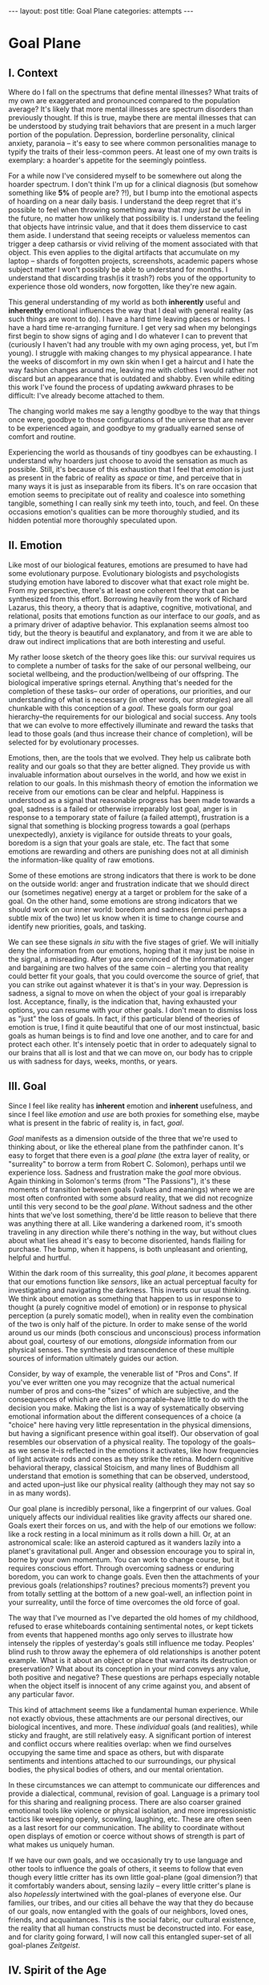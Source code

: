 #+STARTUP: showall indent
#+STARTUP: hidestars
#+OPTIONS: H:2 num:nil tags:nil toc:nil timestamps:nil
#+BEGIN_EXPORT html
---
layout: post
title: Goal Plane
categories: attempts
---
#+END_EXPORT

* Goal Plane

** I. Context

Where do I fall on the spectrums that define mental illnesses? What
traits of my own are exaggerated and pronounced compared to the
population average? It's likely that more mental illnesses are
spectrum disorders than previously thought. If this is true, maybe
there are mental illnesses that can be understood by studying trait
behaviors that are present in a much larger portion of the
population. Depression, borderline personality, clinical anxiety,
paranoia -- it's easy to see where common personalities manage to
typify the traits of their less-common peers. At least one of my own
traits is exemplary: a hoarder's appetite for the seemingly pointless.

For a while now I've considered myself to be somewhere out along the
hoarder spectrum. I don't think I'm up for a clinical diagnosis (but
somehow something like *5%* of people are?  ?!), but I bump into the
emotional aspects of hoarding on a near daily basis. I understand the
deep regret that it's possible to feel when throwing something away
that /may just be/ useful in the future, no matter how unlikely that
possibility is. I understand the feeling that objects have intrinsic
value, and that it does them disservice to cast them aside. I
understand that seeing receipts or valueless mementos can trigger a
deep catharsis or vivid reliving of the moment associated with that
object. This even applies to the digital artifacts that accumulate on
my laptop -- shards of forgotten projects, screenshots, academic
papers whose subject matter I won't possibly be able to understand for
months. I understand that discarding trash(is it trash?) robs you of
the opportunity to experience those old wonders, now forgotten, like
they're new again.

This general understanding of my world as both *inherently* useful and
*inherently* emotional influences the way that I deal with general
reality (as such things are wont to do). I have a hard time leaving
places or homes. I have a hard time re-arranging furniture. I get very
sad when my belongings first begin to show signs of aging and I do
whatever I can to prevent that (curiously I haven't had any trouble
with my own aging process, yet, but I'm young). I struggle with making
changes to my physical appearance. I hate the weeks of discomfort in
my own skin when I get a haircut and I hate the way fashion changes
around me, leaving me with clothes I would rather not discard but an
appearance that is outdated and shabby. Even while editing this work
I've found the process of updating awkward phrases to be difficult:
I've already become attached to them.

The changing world makes me say a lengthy goodbye to the way that
things once were, goodbye to those configurations of the universe that
are never to be experienced again, and goodbye to my gradually earned
sense of comfort and routine.

Experiencing the world as thousands of tiny goodbyes can be
exhausting. I understand why hoarders just choose to avoid the
sensation as much as possible. Still, it's because of this exhaustion
that I feel that /emotion/ is just as present in the fabric of reality
as /space/ or /time/, and perceive that in many ways it is just as
inseparable from its fibers. It's on rare occasion that emotion seems
to precipitate out of reality and coalesce into something tangible,
something I can really sink my teeth into, touch, and feel. On these
occasions emotion's qualities can be more thoroughly studied, and its
hidden potential more thoroughly speculated upon.

** II. Emotion

Like most of our biological features, emotions are presumed to have
had some evolutionary purpose. Evolutionary biologists and
psychologists studying emotion have labored to discover what that
exact role might be. From my perspective, there's at least one
coherent theory that can be synthesized from this effort. Borrowing
heavily from the work of Richard Lazarus, this theory, a theory that
is adaptive, cognitive, motivational, and relational, posits that
emotions function as our interface to our /goals/, and as a primary
driver of adaptive behavior. This explanation seems almost too tidy,
but the theory is beautiful and explanatory, and from it we are able
to draw out indirect implications that are both interesting and
useful.

My rather loose sketch of the theory goes like this: our survival
requires us to complete a number of tasks for the sake of our personal
wellbeing, our societal wellbeing, and the production/wellbeing of our
offspring. The biological imperative springs eternal. Anything that's
needed for the completion of these tasks-- our order of operations,
our priorities, and our understanding of what is necessary (in other
words, our /strategies/) are all chunkable with this conception of a
/goal/. These goals form our goal hierarchy--the requirements for our
biological and social success. Any tools that we can evolve to more
effectively illuminate and reward the tasks that lead to those goals
(and thus increase their chance of completion), will be selected for
by evolutionary processes.

Emotions, then, are the tools that we evolved. They help us calibrate
both reality and our goals so that they are better aligned. They
provide us with invaluable information about ourselves in the world,
and how we exist in relation to our goals. In this mishmash theory of
emotion the information we receive from our emotions can be clear and
helpful. Happiness is understood as a signal that reasonable progress
has been made towards a goal, sadness is a failed or otherwise
irreparably lost goal, anger is in response to a temporary state of
failure (a failed attempt), frustration is a signal that something is
blocking progress towards a goal (perhaps unexpectedly), anxiety is
vigilance for outside threats to your goals, boredom is a sign that
your goals are stale, etc. The fact that some emotions are rewarding
and others are punishing does not at all diminish the information-like
quality of raw emotions.

Some of these emotions are strong indicators that there is work to be
done on the outside world: anger and frustration indicate that we
should direct our (sometimes negative) energy at a target or problem
for the sake of a goal. On the other hand, some emotions are strong
indicators that we should work on our inner world: boredom and sadness
(ennui perhaps a subtle mix of the two) let us know when it is time to
change course and identify new priorities, goals, and tasking.

We can see these signals /in situ/ with the five stages of grief. We
will initially deny the information from our emotions, hoping that it
may just be noise in the signal, a misreading. After you are convinced
of the information, anger and bargaining are two halves of the same
coin -- alerting you that reality could better fit your goals, that
you could overcome the source of grief, that you can strike out
against whatever it is that's in your way. Depression is sadness, a
signal to move on when the object of your goal is irreparably
lost. Acceptance, finally, is the indication that, having exhausted
your options, you can resume with your other goals. I don't mean to
dismiss loss as "just" the loss of goals. In fact, if this particular
blend of theories of emotion is true, I find it quite beautiful that
one of our most instinctual, basic goals as human beings is to find
and love one another, and to care for and protect each other. It's
intensely poetic that in order to adequately signal to our brains that
all is lost and that we can move on, our body has to cripple us with
sadness for days, weeks, months, or years.

** III. Goal

Since I feel like reality has *inherent* emotion and *inherent*
usefulness, and since I feel like /emotion/ and /use/ are both proxies
for something else, maybe what is present in the fabric of reality is,
in fact, /goal/.

/Goal/ manifests as a dimension outside of the three that we're used
to thinking about, or like the ethereal plane from the pathfinder
canon. It's easy to forget that there even is a /goal plane/ (the
extra layer of reality, or "surreality" to borrow a term from Robert
C. Solomon), perhaps until we experience loss. Sadness and frustration
make the /goal/ more obvious. Again thinking in Solomon's terms (from
"The Passions"), it's these moments of transition between goals
(values and meanings) where we are most often confronted with some
absurd reality, that we did not recognize until this very second to be
the /goal plane/. Without sadness and the other hints that we've lost
something, there'd be little reason to believe that there was anything
there at all. Like wandering a darkened room, it's smooth traveling in
any direction while there's nothing in the way, but without clues
about what lies ahead it's easy to become disoriented, hands flailing
for purchase. The bump, when it happens, is both unpleasant and
orienting, helpful and hurtful.

Within the dark room of this surreality, this /goal plane/, it becomes
apparent that our emotions function like /sensors/, like an actual
perceptual faculty for investigating and navigating the darkness. This
inverts our usual thinking. We think about emotion as something that
happen to us in response to thought (a purely cognitive model of
emotion) or in response to physical perception (a purely somatic
model), when in reality even the combination of the two is only half
of the picture. In order to make sense of the world around us our
minds (both conscious and unconscious) process information about goal,
courtesy of our emotions, /alongside/ information from our physical
senses. The synthesis and transcendence of these multiple sources of
information ultimately guides our action.

Consider, by way of example, the venerable list of "Pros and Cons". If
you've ever written one you may recognize that the actual numerical
number of pros and cons--the "sizes" of which are subjective, and the
consequences of which are often incomparable--have little to do with
the decision you make. Making the list is a way of systematically
observing emotional information about the different consequences of a
choice (a "choice" here having very little representation in the
physical dimensions, but having a significant presence within goal
itself). Our observation of goal resembles our observation of a
physical reality. The topology of the goals--as we sense it--is
reflected in the emotions it activates, like how frequencies of light
activate rods and cones as they strike the retina. Modern cognitive
behavioral therapy, classical Stoicism, and many lines of Buddhism all
understand that emotion is something that can be observed, understood,
and acted upon--just like our physical reality (although they may not
say so in as many words).

Our goal plane is incredibly personal, like a fingerprint of our
values. Goal uniquely affects our individual realities like gravity
affects our shared one. Goals exert their forces on us, and with the
help of our emotions we follow: like a rock resting in a local minimum
as it rolls down a hill. Or, at an astronomical scale: like an
asteroid captured as it wanders lazily into a planet's gravitational
pull. Anger and obsession encourage you to spiral in, borne by your
own momentum. You can work to change course, but it requires conscious
effort. Through overcoming sadness or enduring boredom, you can work
to change goals. Even then the attachments of your previous goals
(relationships?  routines?  precious moments?) prevent you from
totally settling at the bottom of a new goal-well, an inflection point
in your surreality, until the force of time overcomes the old force of
goal.

The way that I've mourned as I've departed the old homes of my
childhood, refused to erase whiteboards containing sentimental notes,
or kept tickets from events that happened months ago only serves to
illustrate how intensely the ripples of yesterday's goals still
influence me today. Peoples' blind rush to throw away the ephemera of
old relationships is another potent example. What is it about an
object or place that warrants its destruction or preservation? What
about its conception in your mind conveys any value, both positive and
negative?  These questions are perhaps especially notable when the
object itself is innocent of any crime against you, and absent of any
particular favor.

This kind of attachment seems like a fundamental human
experience. While not exactly obvious, these attachments are our
personal directives, our biological incentives, and more. These
/individual/ goals (and realities), while sticky and fraught, are
still relatively easy. A significant portion of interest and conflict
occurs where realities overlap: when we find ourselves occupying the
same time and space as others, but with disparate sentiments and
intentions attached to our surroundings, our physical bodies, the
physical bodies of others, and our mental orientation.

In these circumstances we can attempt to communicate our differences
and provide a dialectical, communal, revision of goal. Language is a
primary tool for this sharing and realigning process. There are also
coarser grained emotional tools like violence or physical isolation,
and more impressionistic tactics like weeping openly, scowling,
laughing, etc. These are often seen as a last resort for our
communication. The ability to coordinate without open displays of
emotion or coerce without shows of strength is part of what makes us
uniquely human.

If we have our own goals, and we occasionally try to use language and
other tools to influence the goals of others, it seems to follow that
even though every little critter has its own little goal-plane (goal
dimension?) that it comfortably wanders about, sensing lazily -- every
little critter's plane is also /hopelessly/ intertwined with the
goal-planes of everyone else. Our families, our tribes, and our cities
all behave the way that they do because of our goals, now entangled
with the goals of our neighbors, loved ones, friends, and
acquaintances. This is the social fabric, our cultural existence, the
reality that all human constructs must be deconstructed into. For
ease, and for clarity going forward, I will now call this entangled
super-set of all goal-planes /Zeitgeist/.

** IV. Spirit of the Age

/Zeitgeist/ can be understood as a literal, genuine, bonafide,
physical property of reality. It's the actual code of the
simulation. It's god's plan for us all. Whatever. It doesn't matter
what it is. It's there as an emergent property, or as an inbuilt
characteristic. When thinking things cohabitate reality, their goals
exist in superposition, an indeterminate fuzz of values and meanings,
a static from the heavens. Our personal goal-planes, our own
directives and the emotions that they evoke, are just the part of
zeitgeist that we are personally tuned to receive.

With "rods and cones" and other features of eyes, animals (and some
humans) have evolved to see various portions of the electro-magnetic
spectrum. In the case of zeitgeist, /every individual person/ is
specifically adapted to perceive a different cross-section of it, and
this cross section just barely overlaps with the cross-sections of
other people. No one has the same emotional response to zeitgeist as
you because no one can perceive the same part of the emotional
landscape. While for /most/ features of zeitgeist we humans can agree
that there's /something/ there, we usually can't agree on its salient
features. Occasionally there are forms within zeitgeist that totally
elude us. These differences in emotional interface are where meaning
lives. Meanings are derivative of the goals present in reality. Value
is derivative of these meanings. Asking "which goals are we sensing?"
and "how intensely?", and "with what emotion?" helps us locate our
individual values and our individual meanings.

# ^^^ this section can be expanded into its own attempt

Of course, where there is meaning there is
synchronicity. Synchronicity is a natural formation of goal atop an
otherwise uninteresting physical reality. The physical happenstance of
the world, such as bumping into someone at just the right moment, or
seeing a 1984 AMC Eagle after you were /just/ talking about how you
/love/ 1984 AMC Eagle 4x4s -- events that would merely be pleasant
without a prior instantiation of goal, are perceived as meaningful by
our sensory organs, because /they *are* meaningful and we can detect
it/. This feedback between our physical perceptual organs and our
perceptual organs that operate in the much spookier plane of goals and
meanings is what generates our luck, chance, and happenstance. Is a
particular coin flip or dice roll "lucky" without considering the
goals of the players?

This line of interrogation and its mapping to the physical domain is
particularly fruitful. Do you see the same green as other people?
Probably not. Do other people perceive the same aspect of zeitgeist as
you?  Probably not. Do things mean the same thing to you as they do to
other people? Again, no. Given this, will you perceive the same events as
lucky or coincidental? Unlikely.

There are many things like this that seem to exist entirely within
zeitgeist. The psychic groupings of [[https://en.wikipedia.org/wiki/Egregore][egregores]] (distributed,
goal-converging thoughtforms) and [[https://hermetic.com/bey/taz3][temporary autonomous zones]] (places
where unmediated existence emerges temporarily in response to shared
vision), for example, must exist where the physical world is a mere
afterthought-- like with synchronicity and luck.

Next I can't help but think of Art, which seems to be a manifestation
of pure zeitgeist. It is meaningless without an artist's (or scene's)
goals, and the goals' juxtaposition with time and space. An artist's
hands massage zeitgeist into an appealing form. The physical medium is
incidental, or functions as a focus for the form. Our good taste, our
ability to possess discernment about things with an artistic element,
is about effectively mapping the relationship between ourself and any
object of culture (or artwork) within zeitgeist. Locating something
with GPS-like precision is the mark of a tasteful
individual. Beyond taste, celebrity is the result of twofold: one's actual
position in (now 5) dimensional space, and the preponderance of goal
present in oneself. If you're not in the right place, time, and locus
within zeitgeist, you're not a celebrity.

# ^^^ this section can be expanded into its own attempt

All of these things are the purview of the "humanities." Within them,
sociology is most explicitly the study of zeitgeist, since the
emotions and goals that form the organizing principles of groups of
humans only exist within this entangled goal-dimension. Surveys, then,
are a /finite/ sociological tool designed to measure the /continuous/
surface of zeitgeist. These surveys and methods may be accurate to
some extent, but they obscure the fractal detail unfolding beneath
them, and once obscured it's easy enough to forget that those details
exist in the first place. We mistake a tracing of the surface of the
thing for the thing itself. Related fields, like ethnomethodology and
political philosophy purport to explore zeitgeist in other ways, with
other tools, with other downsides, and by making different
assumptions.

If emotion allows us to perceive our own goals, I will speculate that
reflective empathy, theory of mind, and their more effortful cognitive
cousins are the perceptual organs that allow us to perceive the
zeitgeist around us. They even allow us to conceive of what zeitgeist
looks like from other orientations and angles, a key component of taste and
celebrity. Like how prior sensory knowledge of the shape of an object
allows us to simulate how that object must /look/ from another
perspective, knowledge of what an object /means/ to someone else helps
us simulate the view of another facet of zeitgeist. These simulations
are crude, like drawing from memory, but at least they're available.

** V. The Nature of the Perceptual Organ

# This can be expanded, perhaps with personal anecdote

Touch, sight, hearing, and chronoception, as human sensory
capabilities, are subject to human limitations. Our perception of
zeitgeist, as a human sensory capability, is no exception. We
understand our own motivations and of the motivations of others
through an interface that is mediated by time, distance, and innate
perceptual ability.

Emotional acuity varies from person to person. Sometimes our
perception is limited locally by mood swings or through the spectrum
disorders mentioned earlier. Our over or underestimation of
something's importance is best likened to a sensor malfunction or
mis-calibration, but, like with eyes that are blurry or with ears that
are dull, there are ways to augment our emotional acuity. With our
physical world we can put on eye-glasses or use tools to do our
sensing. When it comes to the emotional realm of zeitgeist, these
augmentations are cognitive improvements (thought technologies) for
improving our emotional interpretation and better mental
representations of the goals and emotions of others. Emotional
intelligence can compensate for a deficit in the sensors. We can build
perceptual lenses that help correct for our inadequacies.

In recent history another corrective alternative has emerged: the
administration of pharmaceuticals. We have just barely begun to
understand this process. We didn't know until recently that common
drugs like acetaminophen influence the way we perceive
emotion. Acetaminophen dampens our own perception of pain, and
(presumably through related mechanisms) dampens our perception of
others' pain as well. It has even been suggested that acetaminophen
can pull us out of an existential crisis-- as though existential pain
is a pain to be "killed," as well. Stimulants, by comparison, change
our emotional acuity by increasing our positive perception of goal in
common tasks and general executive function (and also making that
Youtube hole just /that/ much more enjoyable). Anti-depressants
decrease the presence of sadness in our palette of responses, like
rose-tinged glasses for our soul.

Spatially reckoning, zeitgeist is very large. It's as long as the
universe is wide. Wherever there's life, goal follows. This means that
zeitgeist contains exactly as many goal-planes as there are thinking
creatures in this whole universe. Each goal-plane only thickens
zeitgeist. It's dense, complex, enormous, and we can only perceive so
much of it.

Just like being physically isolated from the existence of other human
beings, or existing in another time from other human beings, we can be
isolated by existing in another aspect of zeitgeist. There have
already been 100 billion human beings, and you can only know what, a
few thousand? If your goal-plane is not closely entangled with another
person's, you will not have the occasion to interact with them. This
is especially apparent in the internet age, where physical isolations
are less important to our overall connectedness, and the opportunities
created by shared or similar goal flare in consequence. Of course the
"occasion to interact" is not the end of the influence of
zeitgeist. Goal can steer those far away, who you have no
knowledge of, into action that affects you and your own goal. This is
perhaps the case with the CEOs of coal companies, or the actors in the
global political theater, or even average consumers steering the
pricing and materials of consumer goods.

While the internet has the potential to entangle goals across great
distances, "filter bubbles" are a disentangling (isolating action) of
otherwise complex interactions in zeitgeist. They are powerful
positive feedback loops within goal itself. They are loci where the
topology of zeitgeist reaches upwards towards infinity. Filter bubbles
are machine augmented, but they have existed since the dawn of
civilization. We pick our friends and acquaintances in accordance with
our goals, and in the process we disentangle ourselves from the goals
of people that we perceive as different from ourselves. The good news
is that zeitgeist, while perhaps less malleable than space, is
definitely more malleable than time-- and there are definite discrete
actions that we can take to influence our own goal-plane and the
greater zeitgeist. The state of the world at any point in the future
is essentially the current reality + physics + goals + time, since any
change that the universe experiences that is indescribable through
simple physics can be described by the interactions of the goals of
the intelligent beings that inhabit it.

** VI. The Space

Given this conception of zeitgeist as

1. Present in reality
2. Exerting influence on us and therefore
3. "Sense-able", like space and time
4. Malleable, like space and (to a lesser extent) time and,
5. Vast, like space and time

we can start to conceptualize its shape, its isomorphisms in other
thought, and its consequences in the real world.

Zeitgeist provides a term of art for the occasions on which we must
roughly quantify the effects of our actions. It vivifies the
“supra-individual” realm, the social fabric, cultural fabric,
emotional landscape, and the interactions spinning out therefrom. It
does so without straining the brain too hard. A psychic space that
behaves like a physical one allows analogies to flow more
readily. I've already mentioned "wells," as though ruminating on
gravity and orbital mechanics.

The landscape is defined by the dimensions of our experience. In time
there are moments, in space there are points, in zeitgeist there are
loci. A humane coordinate system, and the rhizome runneth through
it. A tree is planted at this locus or that. The emptiness of outer
space may be an equally empty outer zeitgeist.

We pilot our little space-ship brain between goal-wells, taking care
not to get drawn in. We apply our energy to vector towards particular
goals or to vector away. Achieving either will be hard (as we perceive
frustration or sadness), and either way the results of our efforts
will land us in very different regions of space. Most of this space
has very little goal associated with it, but occasionally the
preponderance of goal in a person, place, event, or thing behaves more
like a black-hole than anything else. The cosmos seems to revolve
around these points, thick and dense. An "erratic" orbit becomes a
sign of outside forces acting on the situation. Maybe that's our
intentional vectoring at play, maybe it's an encounter with an
entirely new cosmos of goal.

Do you ever think about a thing that just seems "big"? Have you ever
inspected the thing's "bigness" only to find that its actual reach is
limited and human? Has that ever happened but the thing still felt
"big"?  We can chip away at zeitgeist and attempt to change its pull,
but we are small and sometimes the pull is too strong.

Just like the physical world, we change zeitgeist as it changes
us. Also just like the physical world, we are capable of acting on
multiple different scales, magnitudes, and levels of
analysis. Zeitgeist can be sculpted on the micro-level. Artistic
effort, frank conversations with friends, precisely situated remarks,
opinions shared flippantly, and condescending dismissals on Twitter
can all stack rocks or tumble them, carve detail or cut it
away. Large-scale works of art and activism are quotidian earthworks,
the back-hoes, bulldozers, and dump-trucks of working with
zeitgeist. Someday we might have planet-scale tools to move the
heavens and the celestial loci beneath them, but like physical tools
of the same magnitude they are still beyond our technological
imagination.

Goal can also be accumulated or re-purposed. The rare gem can be
extracted and cut fashionably, elevating it in value and
importance. This is the purview of historians, journalists, and
taste-makers, who find substance in zeitgeist and inflate its
self-contained goal with artificial attention. Here we find ourselves
in a strange loop: in order to change zeitgeist intentionally, we must
expand zeitgeist so that it contains itself and any intention you may
have towards it from this moment onward.

Politics exists in this strange-loop as a very un-self-aware attempt
at organizing around and changing zeitgeist. Doing politics
intentionally is impossible without assimilating the continuous
surface that contains opinion, policy, strategy, and emotion
simultaneously. On the other hand, political extremism is a slippery
slope into a new part of zeitgeist. The forces are isolating and
strong, as the slope is steep and sparsely populated. Those that fall
into this particular hole are difficult to save, and find themselves
impotently raging for an ideology that isn't worth the time or energy.

** VII. The Locus

Physical perceptions are only part of the human perceptual
gamut. Perceiving zeitgeist is in many ways more beneficial than
perceiving the physical world. Systems that perceive utility (value)
out compete those that perceive reality. The blind, deaf, and numb are
all impossibly more capable at dealing with a general reality than the
best trained neural-net classifiers. Your goal receptors are your most
valuable sense. Professionals almost always "trust their gut" above
all else -- which seems an almost hideously obvious allusion to the
use of your emotions as perception.

The adaptive theory of emotion, the current version of which has been
around for almost 40 years, and which can trace its thinking back to
Darwin, has set this line of inquiry in motion for a variety of
crackpots (and some reputable individuals) like me. I hope that the
status of such speculations can move from "wild flight of fancy" to
"viable thought technology."  Thinking of value and meaning in this
way, and having a new set of terms for discussing policy, people, and
socio-cultural institutions could be helpful. Discussions of personal
value, and our conversations about the breakdowns and sticking points
in relationships with family and friends take on a new character as we
enable the fundamental physical metaphors and make them explicit.

It's disappointing that there is no way to measure zeitgeist
directly. There is no way to verify a hypotheses about it, unless your
hypothesis is about population level statistical averages. And then,
because of the nature of averages, and since the tools at your
disposal are generally survey instruments from the fraught fields of
sociology and psychology, you are unlikely to capture the continuous
reality that underlies the results. Identifying a few points and
creating a map from lines drawn through them does nothing to explore
the territory.

Despite this it feels like a new realm to explore, full of deep magick
and occult arts. It feels like a whole new planet, whose inhabitants
possess technologies that are essentially pre-scientific. More than
that, it feels like an appropriate partner to our internal narrator,
that fills some of the gaps around what most people think they know
about the brain. It also feels as though artificial intelligence
researchers will need to develop some goal sensors.

In the meantime, it's an interesting inversion-- a mental slight of
hand. The value (I hope) is in the new analogies, enabled.


** Some Very Loose References

*** [[http://www.mdpi.com/2076-328X/3/3/459/htm][On the Function of Boredom]]

Best summary of the adaptive theory of emotion that I've seen, in
service of introducing boredom as a distinct emotion in the theory.

*** [[http://www.cogsci.uci.edu/~ddhoff/interface.pdf][Interface theory of human perception]]

Simulation research that "proves" that better knowledge of physical
reality will be out-evolved by better knowledge of value.

*** [[https://www.psychologicalscience.org/news/releases/experiencing-existential-dread-tylenol-may-do-the-trick.html][Acetaminophen for existential crisis]] / [[https://academic.oup.com/scan/article/11/9/1345/2224135/From-painkiller-to-empathy-killer-acetaminophen?searchresult=1][Empathy reduction]]

Notes on pharmaceuticals (Acetaminophen in this case) changing our
emotional response.

*** [[https://www.ncbi.nlm.nih.gov/pmc/articles/PMC4125199/][Extreme Traits as Personality Disorders]]

Overview of traits as disorders.


/A very special thanks to everyone who provided feedback on earlier drafts, especially Mitchell Finzel, Benjamin Cole, and Jane Rennick, who puked the first time she heard this idea (unrelated). Greg Maher provided much needed notes to contribute to a second revision of this essay./
